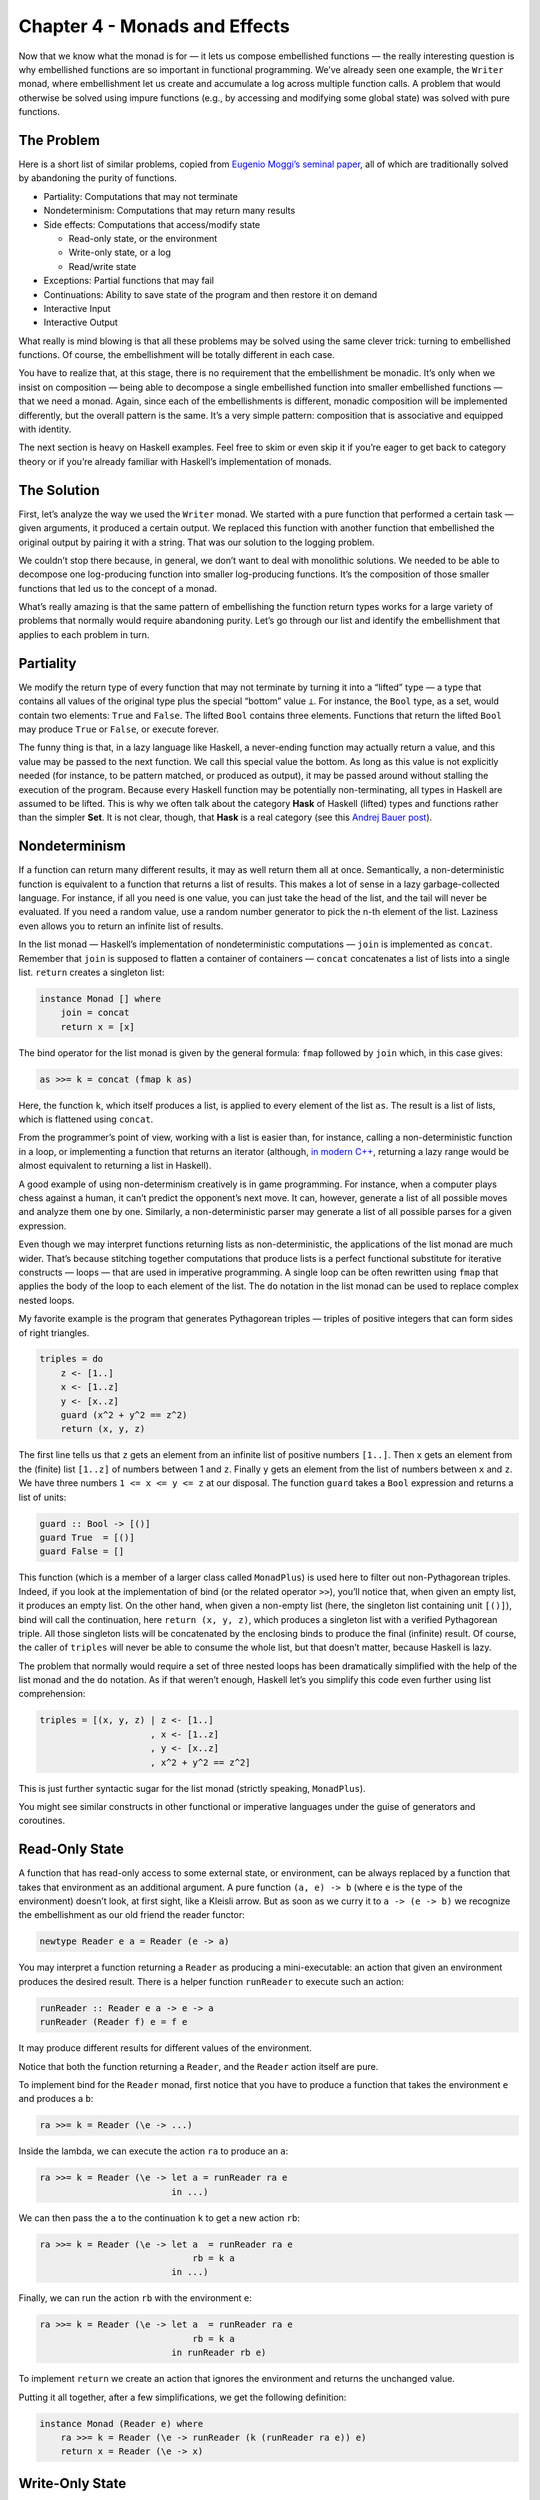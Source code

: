 ================================
 Chapter 4 - Monads and Effects
================================

Now that we know what the monad is for — it lets us compose embellished
functions — the really interesting question is why embellished functions
are so important in functional programming. We’ve already seen one
example, the ``Writer`` monad, where embellishment let us create and
accumulate a log across multiple function calls. A problem that would
otherwise be solved using impure functions (e.g., by accessing and
modifying some global state) was solved with pure functions.

The Problem
===========

Here is a short list of similar problems, copied from `Eugenio Moggi’s
seminal paper <https://core.ac.uk/download/pdf/21173011.pdf>`__, all of
which are traditionally solved by abandoning the purity of functions.

-  Partiality: Computations that may not terminate
-  Nondeterminism: Computations that may return many results
-  Side effects: Computations that access/modify state

   -  Read-only state, or the environment
   -  Write-only state, or a log
   -  Read/write state

-  Exceptions: Partial functions that may fail
-  Continuations: Ability to save state of the program and then restore
   it on demand
-  Interactive Input
-  Interactive Output

What really is mind blowing is that all these problems may be solved
using the same clever trick: turning to embellished functions. Of
course, the embellishment will be totally different in each case.

You have to realize that, at this stage, there is no requirement that
the embellishment be monadic. It’s only when we insist on composition —
being able to decompose a single embellished function into smaller
embellished functions — that we need a monad. Again, since each of the
embellishments is different, monadic composition will be implemented
differently, but the overall pattern is the same. It’s a very simple
pattern: composition that is associative and equipped with identity.

The next section is heavy on Haskell examples. Feel free to skim or even
skip it if you’re eager to get back to category theory or if you’re
already familiar with Haskell’s implementation of monads.

The Solution
============

First, let’s analyze the way we used the ``Writer`` monad. We started
with a pure function that performed a certain task — given arguments, it
produced a certain output. We replaced this function with another
function that embellished the original output by pairing it with a
string. That was our solution to the logging problem.

We couldn’t stop there because, in general, we don’t want to deal with
monolithic solutions. We needed to be able to decompose one
log-producing function into smaller log-producing functions. It’s the
composition of those smaller functions that led us to the concept of a
monad.

What’s really amazing is that the same pattern of embellishing the
function return types works for a large variety of problems that
normally would require abandoning purity. Let’s go through our list and
identify the embellishment that applies to each problem in turn.

Partiality
==========

We modify the return type of every function that may not terminate by
turning it into a “lifted” type — a type that contains all values of the
original type plus the special “bottom” value ``⊥``. For instance, the
``Bool`` type, as a set, would contain two elements: ``True`` and
``False``. The lifted ``Bool`` contains three elements. Functions that
return the lifted ``Bool`` may produce ``True`` or ``False``, or execute
forever.

The funny thing is that, in a lazy language like Haskell, a never-ending
function may actually return a value, and this value may be passed to
the next function. We call this special value the bottom. As long as
this value is not explicitly needed (for instance, to be pattern
matched, or produced as output), it may be passed around without
stalling the execution of the program. Because every Haskell function
may be potentially non-terminating, all types in Haskell are assumed to
be lifted. This is why we often talk about the category **Hask** of
Haskell (lifted) types and functions rather than the simpler **Set**. It
is not clear, though, that **Hask** is a real category (see this `Andrej
Bauer
post <http://math.andrej.com/2016/08/06/hask-is-not-a-category/>`__).

Nondeterminism
==============

If a function can return many different results, it may as well return
them all at once. Semantically, a non-deterministic function is
equivalent to a function that returns a list of results. This makes a
lot of sense in a lazy garbage-collected language. For instance, if all
you need is one value, you can just take the head of the list, and the
tail will never be evaluated. If you need a random value, use a random
number generator to pick the n-th element of the list. Laziness even
allows you to return an infinite list of results.

In the list monad — Haskell’s implementation of nondeterministic
computations — ``join`` is implemented as ``concat``. Remember that
``join`` is supposed to flatten a container of containers — ``concat``
concatenates a list of lists into a single list. ``return`` creates a
singleton list:

.. code-block:: haskell

    instance Monad [] where
        join = concat
        return x = [x]

The bind operator for the list monad is given by the general formula:
``fmap`` followed by ``join`` which, in this case gives:

.. code-block:: haskell

    as >>= k = concat (fmap k as)

Here, the function ``k``, which itself produces a list, is applied to
every element of the list ``as``. The result is a list of lists, which
is flattened using ``concat``.

From the programmer’s point of view, working with a list is easier than,
for instance, calling a non-deterministic function in a loop, or
implementing a function that returns an iterator (although, `in modern
C++ <http://ericniebler.com/2014/04/27/range-comprehensions/>`__,
returning a lazy range would be almost equivalent to returning a list in
Haskell).

A good example of using non-determinism creatively is in game
programming. For instance, when a computer plays chess against a human,
it can’t predict the opponent’s next move. It can, however, generate a
list of all possible moves and analyze them one by one. Similarly, a
non-deterministic parser may generate a list of all possible parses for
a given expression.

Even though we may interpret functions returning lists as
non-deterministic, the applications of the list monad are much wider.
That’s because stitching together computations that produce lists is a
perfect functional substitute for iterative constructs — loops — that
are used in imperative programming. A single loop can be often rewritten
using ``fmap`` that applies the body of the loop to each element of the
list. The ``do`` notation in the list monad can be used to replace
complex nested loops.

My favorite example is the program that generates Pythagorean triples —
triples of positive integers that can form sides of right triangles.

.. code-block:: haskell

    triples = do
        z <- [1..]
        x <- [1..z]
        y <- [x..z]
        guard (x^2 + y^2 == z^2)
        return (x, y, z)

The first line tells us that ``z`` gets an element from an infinite list
of positive numbers ``[1..]``. Then ``x`` gets an element from the
(finite) list ``[1..z]`` of numbers between 1 and ``z``. Finally ``y``
gets an element from the list of numbers between ``x`` and ``z``. We
have three numbers ``1 <= x <= y <= z`` at our disposal. The function
``guard`` takes a ``Bool`` expression and returns a list of units:

.. code-block:: haskell

    guard :: Bool -> [()]
    guard True  = [()]
    guard False = []

This function (which is a member of a larger class called ``MonadPlus``)
is used here to filter out non-Pythagorean triples. Indeed, if you look
at the implementation of bind (or the related operator ``>>``), you’ll
notice that, when given an empty list, it produces an empty list. On the
other hand, when given a non-empty list (here, the singleton list
containing unit ``[()]``), bind will call the continuation, here
``return (x, y, z)``, which produces a singleton list with a verified
Pythagorean triple. All those singleton lists will be concatenated by
the enclosing binds to produce the final (infinite) result. Of course,
the caller of ``triples`` will never be able to consume the whole list,
but that doesn’t matter, because Haskell is lazy.

The problem that normally would require a set of three nested loops has
been dramatically simplified with the help of the list monad and the
``do`` notation. As if that weren’t enough, Haskell let’s you simplify
this code even further using list comprehension:

.. code-block:: haskell

    triples = [(x, y, z) | z <- [1..]
                         , x <- [1..z]
                         , y <- [x..z]
                         , x^2 + y^2 == z^2]

This is just further syntactic sugar for the list monad (strictly
speaking, ``MonadPlus``).

You might see similar constructs in other functional or imperative
languages under the guise of generators and coroutines.

Read-Only State
===============

A function that has read-only access to some external state, or
environment, can be always replaced by a function that takes that
environment as an additional argument. A pure function ``(a, e) -> b``
(where ``e`` is the type of the environment) doesn’t look, at first
sight, like a Kleisli arrow. But as soon as we curry it to
``a -> (e -> b)`` we recognize the embellishment as our old friend the
reader functor:

.. code-block:: haskell

    newtype Reader e a = Reader (e -> a)

You may interpret a function returning a ``Reader`` as producing a
mini-executable: an action that given an environment produces the
desired result. There is a helper function ``runReader`` to execute such
an action:

.. code-block:: haskell

    runReader :: Reader e a -> e -> a
    runReader (Reader f) e = f e

It may produce different results for different values of the
environment.

Notice that both the function returning a ``Reader``, and the ``Reader``
action itself are pure.

To implement bind for the ``Reader`` monad, first notice that you have
to produce a function that takes the environment ``e`` and produces a
``b``:

.. code-block:: haskell

    ra >>= k = Reader (\e -> ...)

Inside the lambda, we can execute the action ``ra`` to produce an ``a``:

.. code-block:: haskell

    ra >>= k = Reader (\e -> let a = runReader ra e
                             in ...)

We can then pass the ``a`` to the continuation ``k`` to get a new action
``rb``:

.. code-block:: haskell

    ra >>= k = Reader (\e -> let a  = runReader ra e
                                 rb = k a
                             in ...)

Finally, we can run the action ``rb`` with the environment ``e``:

.. code-block:: haskell

    ra >>= k = Reader (\e -> let a  = runReader ra e
                                 rb = k a
                             in runReader rb e)

To implement ``return`` we create an action that ignores the environment
and returns the unchanged value.

Putting it all together, after a few simplifications, we get the
following definition:

.. code-block:: haskell

    instance Monad (Reader e) where
        ra >>= k = Reader (\e -> runReader (k (runReader ra e)) e)
        return x = Reader (\e -> x)

Write-Only State
================

This is just our initial logging example. The embellishment is given by
the ``Writer`` functor:

.. code-block:: haskell

    newtype Writer w a = Writer (a, w)

For completeness, there’s also a trivial helper ``runWriter`` that
unpacks the data constructor:

.. code-block:: haskell

    runWriter :: Writer w a -> (a, w)
    runWriter (Writer (a, w)) = (a, w)

As we’ve seen before, in order to make ``Writer`` composable, ``w`` has
to be a monoid. Here’s the monad instance for ``Writer`` written in
terms of the bind operator:

.. code-block:: haskell

    instance (Monoid w) => Monad (Writer w) where
        (Writer (a, w)) >>= k = let (a', w') = runWriter (k a)
                                in Writer (a', w `mappend` w')
        return a = Writer (a, mempty)

State
=====

Functions that have read/write access to state combine the
embellishments of the ``Reader`` and the ``Writer``. You may think of
them as pure functions that take the state as an extra argument and
produce a pair value/state as a result: ``(a, s) -> (b, s)``. After
currying, we get them into the form of Kleisli arrows
``a -> (s -> (b, s))``, with the embellishment abstracted in the
``State`` functor:

.. code-block:: haskell

    newtype State s a = State (s -> (a, s))

Again, we can look at a Kleisli arrow as returning an action, which can
be executed using the helper function:

.. code-block:: haskell

    runState :: State s a -> s -> (a, s)
    runState (State f) s = f s

Different initial states may not only produce different results, but
also different final states.

The implementation of bind for the ``State`` monad is very similar to
that of the ``Reader`` monad, except that care has to be taken to pass
the correct state at each step:

.. code-block:: haskell

    sa >>= k = State (\s -> let (a, s') = runState sa s
                                sb = k a
                            in runState sb s')

Here’s the full instance:

.. code-block:: haskell

    instance Monad (State s) where
        sa >>= k = State (\s -> let (a, s') = runState sa s
                                in runState (k a) s')
        return a = State (\s -> (a, s))

There are also two helper Kleisli arrows that may be used to manipulate
the state. One of them retrieves the state for inspection:

.. code-block:: haskell

    get :: State s s
    get = State (\s -> (s, s))

and the other replaces it with a completely new state:

.. code-block:: haskell

    put :: s -> State s ()
    put s' = State (\s -> ((), s'))

Exceptions
==========

An imperative function that throws an exception is really a partial
function — it’s a function that’s not defined for some values of its
arguments. The simplest implementation of exceptions in terms of pure
total functions uses the ``Maybe`` functor. A partial function is
extended to a total function that returns ``Just a`` whenever it makes
sense, and ``Nothing`` when it doesn’t. If we want to also return some
information about the cause of the failure, we can use the ``Either``
functor instead (with the first type fixed, for instance, to
``String``).

Here’s the ``Monad`` instance for ``Maybe``:

.. code-block:: haskell

    instance Monad Maybe where
        Nothing >>= k = Nothing
        Just a  >>= k = k a
        return a = Just a

Notice that monadic composition for ``Maybe`` correctly short-circuits
the computation (the continuation ``k`` is never called) when an error
is detected. That’s the behavior we expect from exceptions.

Continuations
=============

It’s the “Don’t call us, we’ll call you!” situation you may experience
after a job interview. Instead of getting a direct answer, you are
supposed to provide a handler, a function to be called with the result.
This style of programming is especially useful when the result is not
known at the time of the call because, for instance, it’s being
evaluated by another thread or delivered from a remote web site. A
Kleisli arrow in this case returns a function that accepts a handler,
which represents “the rest of the computation”:

.. code-block:: haskell

    data Cont r a = Cont ((a -> r) -> r)

The handler ``a -> r``, when it’s eventually called, produces the result
of type ``r``, and this result is returned at the end. A continuation is
parameterized by the result type. (In practice, this is often some kind
of status indicator.)

There is also a helper function for executing the action returned by the
Kleisli arrow. It takes the handler and passes it to the continuation:

.. code-block:: haskell

    runCont :: Cont r a -> (a -> r) -> r
    runCont (Cont k) h = k h

The composition of continuations is notoriously difficult, so its
handling through a monad and, in particular, the ``do`` notation, is of
extreme advantage.

Let’s figure out the implementation of bind. First let’s look at the
stripped down signature:

.. code-block:: haskell

    (>>=) :: ((a -> r) -> r) ->
             (a -> (b -> r) -> r) ->
             ((b -> r) -> r)

Our goal is to create a function that takes the handler ``(b -> r)`` and
produces the result ``r``. So that’s our starting point:

.. code-block:: haskell

    ka >>= kab = Cont (\hb -> ...)

Inside the lambda, we want to call the function ``ka`` with the
appropriate handler that represents the rest of the computation. We’ll
implement this handler as a lambda:

.. code-block:: haskell

    runCont ka (\a -> ...)

In this case, the rest of the computation involves first calling ``kab``
with ``a``, and then passing ``hb`` to the resulting action ``kb``:

.. code-block:: haskell

    runCont ka (\a -> let kb = kab a
                      in runCont kb hb)

As you can see, continuations are composed inside out. The final handler
``hb`` is called from the innermost layer of the computation. Here’s the
full instance:

.. code-block:: haskell

    instance Monad (Cont r) where
        ka >>= kab = Cont (\hb -> runCont ka (\a -> runCont (kab a) hb))
        return a = Cont (\ha -> ha a)

Interactive Input
=================

This is the trickiest problem and a source of a lot of confusion.
Clearly, a function like ``getChar``, if it were to return a character
typed at the keyboard, couldn’t be pure. But what if it returned the
character inside a container? As long as there was no way of extracting
the character from this container, we could claim that the function is
pure. Every time you call ``getChar`` it would return exactly the same
container. Conceptually, this container would contain the superposition
of all possible characters.

If you’re familiar with quantum mechanics, you should have no problem
understanding this analogy. It’s just like the box with the
Schrödinger’s cat inside — except that there is no way to open or peek
inside the box. The box is defined using the special built-in ``IO``
functor. In our example, ``getChar`` could be declared as a Kleisli
arrow:

.. code-block:: haskell

    getChar :: () -> IO Char

(Actually, since a function from the unit type is equivalent to picking
a value of the return type, the declaration of ``getChar`` is simplified
to ``getChar :: IO Char``.)

Being a functor, ``IO`` lets you manipulate its contents using ``fmap``.
And, as a functor, it can store the contents of any type, not just a
character. The real utility of this approach comes to light when you
consider that, in Haskell, ``IO`` is a monad. It means that you are able
to compose Kleisli arrows that produce ``IO`` objects.

You might think that Kleisli composition would allow you to peek at the
contents of the ``IO`` object (thus “collapsing the wave function,” if
we were to continue the quantum analogy). Indeed, you could compose
``getChar`` with another Kleisli arrow that takes a character and, say,
converts it to an integer. The catch is that this second Kleisli arrow
could only return this integer as an ``(IO Int)``. Again, you’ll end up
with a superposition of all possible integers. And so on. The
Schrödinger’s cat is never out of the bag. Once you are inside the
``IO`` monad, there is no way out of it. There is no equivalent of
``runState`` or ``runReader`` for the ``IO`` monad. There is no
``runIO``!

So what can you do with the result of a Kleisli arrow, the ``IO``
object, other than compose it with another Kleisli arrow? Well, you can
return it from ``main``. In Haskell, ``main`` has the signature:

.. code-block:: haskell

    main :: IO ()

and you are free to think of it as a Kleisli arrow:

.. code-block:: haskell

    main :: () -> IO ()

From that perspective, a Haskell program is just one big Kleisli arrow
in the ``IO`` monad. You can compose it from smaller Kleisli arrows
using monadic composition. It’s up to the runtime system to do something
with the resulting ``IO`` object (also called ``IO`` action).

Notice that the arrow itself is a pure function — it’s pure functions
all the way down. The dirty work is relegated to the system. When it
finally executes the ``IO`` action returned from ``main``, it does all
kinds of nasty things like reading user input, modifying files, printing
obnoxious messages, formatting a disk, and so on. The Haskell program
never dirties its hands (well, except when it calls ``unsafePerformIO``,
but that’s a different story).

Of course, because Haskell is lazy, ``main`` returns almost immediately,
and the dirty work begins right away. It’s during the execution of the
``IO`` action that the results of pure computations are requested and
evaluated on demand. So, in reality, the execution of a program is an
interleaving of pure (Haskell) and dirty (system) code.

There is an alternative interpretation of the ``IO`` monad that is even
more bizarre but makes perfect sense as a mathematical model. It treats
the whole Universe as an object in a program. Notice that, conceptually,
the imperative model treats the Universe as an external global object,
so procedures that perform I/O have side effects by virtue of
interacting with that object. They can both read and modify the state of
the Universe.

We already know how to deal with state in functional programming — we
use the state monad. Unlike simple state, however, the state of the
Universe cannot be easily described using standard data structures. But
we don’t have to, as long as we never directly interact with it. It’s
enough that we assume that there exists a type ``RealWorld`` and, by
some miracle of cosmic engineering, the runtime is able to provide an
object of this type. An ``IO`` action is just a function:

.. code-block:: haskell

    type IO a  =  RealWorld -> (a, RealWorld)

Or, in terms of the ``State`` monad:

.. code-block:: haskell

    type IO = State RealWorld

However, ``>=>`` and ``return`` for the ``IO`` monad have to be built
into the language.

Interactive Output
==================

The same ``IO`` monad is used to encapsulate interactive output.
``RealWorld`` is supposed to contain all output devices. You might
wonder why we can’t just call output functions from Haskell and pretend
that they do nothing. For instance, why do we have:

.. code-block:: haskell

    putStr :: String -> IO ()

rather than the simpler:

.. code-block:: haskell

    putStr :: String -> ()

Two reasons: Haskell is lazy, so it would never call a function whose
output — here, the unit object — is not used for anything. And, even if
it weren’t lazy, it could still freely change the order of such calls
and thus garble the output. The only way to force sequential execution
of two functions in Haskell is through data dependency. The input of one
function must depend on the output of another. Having ``RealWorld``
passed between ``IO`` actions enforces sequencing.

Conceptually, in this program:

.. code-block:: haskell

    main :: IO ()
    main = do
        putStr "Hello "
        putStr "World!"

the action that prints “World!” receives, as input, the Universe in
which “Hello ” is already on the screen. It outputs a new Universe, with
“Hello World!” on the screen.

Conclusion
==========

Of course I have just scratched the surface of monadic programming.
Monads not only accomplish, with pure functions, what normally is done
with side effects in imperative programming, but they also do it with a
high degree of control and type safety. They are not without drawbacks,
though. The major complaint about monads is that they don’t easily
compose with each other. Granted, you can combine most of the basic
monads using the monad transformer library. It’s relatively easy to
create a monad stack that combines, say, state with exceptions, but
there is no formula for stacking arbitrary monads together.
